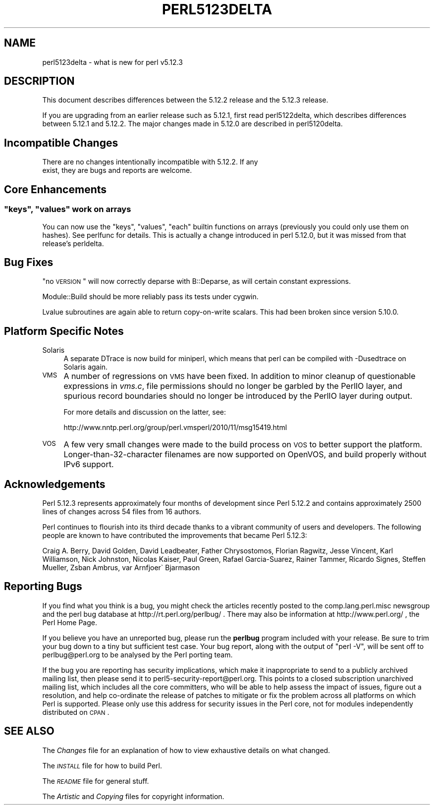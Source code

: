 .\" Automatically generated by Pod::Man 2.25 (Pod::Simple 3.20)
.\"
.\" Standard preamble:
.\" ========================================================================
.de Sp \" Vertical space (when we can't use .PP)
.if t .sp .5v
.if n .sp
..
.de Vb \" Begin verbatim text
.ft CW
.nf
.ne \\$1
..
.de Ve \" End verbatim text
.ft R
.fi
..
.\" Set up some character translations and predefined strings.  \*(-- will
.\" give an unbreakable dash, \*(PI will give pi, \*(L" will give a left
.\" double quote, and \*(R" will give a right double quote.  \*(C+ will
.\" give a nicer C++.  Capital omega is used to do unbreakable dashes and
.\" therefore won't be available.  \*(C` and \*(C' expand to `' in nroff,
.\" nothing in troff, for use with C<>.
.tr \(*W-
.ds C+ C\v'-.1v'\h'-1p'\s-2+\h'-1p'+\s0\v'.1v'\h'-1p'
.ie n \{\
.    ds -- \(*W-
.    ds PI pi
.    if (\n(.H=4u)&(1m=24u) .ds -- \(*W\h'-12u'\(*W\h'-12u'-\" diablo 10 pitch
.    if (\n(.H=4u)&(1m=20u) .ds -- \(*W\h'-12u'\(*W\h'-8u'-\"  diablo 12 pitch
.    ds L" ""
.    ds R" ""
.    ds C` ""
.    ds C' ""
'br\}
.el\{\
.    ds -- \|\(em\|
.    ds PI \(*p
.    ds L" ``
.    ds R" ''
'br\}
.\"
.\" Escape single quotes in literal strings from groff's Unicode transform.
.ie \n(.g .ds Aq \(aq
.el       .ds Aq '
.\"
.\" If the F register is turned on, we'll generate index entries on stderr for
.\" titles (.TH), headers (.SH), subsections (.SS), items (.Ip), and index
.\" entries marked with X<> in POD.  Of course, you'll have to process the
.\" output yourself in some meaningful fashion.
.ie \nF \{\
.    de IX
.    tm Index:\\$1\t\\n%\t"\\$2"
..
.    nr % 0
.    rr F
.\}
.el \{\
.    de IX
..
.\}
.\"
.\" Accent mark definitions (@(#)ms.acc 1.5 88/02/08 SMI; from UCB 4.2).
.\" Fear.  Run.  Save yourself.  No user-serviceable parts.
.    \" fudge factors for nroff and troff
.if n \{\
.    ds #H 0
.    ds #V .8m
.    ds #F .3m
.    ds #[ \f1
.    ds #] \fP
.\}
.if t \{\
.    ds #H ((1u-(\\\\n(.fu%2u))*.13m)
.    ds #V .6m
.    ds #F 0
.    ds #[ \&
.    ds #] \&
.\}
.    \" simple accents for nroff and troff
.if n \{\
.    ds ' \&
.    ds ` \&
.    ds ^ \&
.    ds , \&
.    ds ~ ~
.    ds /
.\}
.if t \{\
.    ds ' \\k:\h'-(\\n(.wu*8/10-\*(#H)'\'\h"|\\n:u"
.    ds ` \\k:\h'-(\\n(.wu*8/10-\*(#H)'\`\h'|\\n:u'
.    ds ^ \\k:\h'-(\\n(.wu*10/11-\*(#H)'^\h'|\\n:u'
.    ds , \\k:\h'-(\\n(.wu*8/10)',\h'|\\n:u'
.    ds ~ \\k:\h'-(\\n(.wu-\*(#H-.1m)'~\h'|\\n:u'
.    ds / \\k:\h'-(\\n(.wu*8/10-\*(#H)'\z\(sl\h'|\\n:u'
.\}
.    \" troff and (daisy-wheel) nroff accents
.ds : \\k:\h'-(\\n(.wu*8/10-\*(#H+.1m+\*(#F)'\v'-\*(#V'\z.\h'.2m+\*(#F'.\h'|\\n:u'\v'\*(#V'
.ds 8 \h'\*(#H'\(*b\h'-\*(#H'
.ds o \\k:\h'-(\\n(.wu+\w'\(de'u-\*(#H)/2u'\v'-.3n'\*(#[\z\(de\v'.3n'\h'|\\n:u'\*(#]
.ds d- \h'\*(#H'\(pd\h'-\w'~'u'\v'-.25m'\f2\(hy\fP\v'.25m'\h'-\*(#H'
.ds D- D\\k:\h'-\w'D'u'\v'-.11m'\z\(hy\v'.11m'\h'|\\n:u'
.ds th \*(#[\v'.3m'\s+1I\s-1\v'-.3m'\h'-(\w'I'u*2/3)'\s-1o\s+1\*(#]
.ds Th \*(#[\s+2I\s-2\h'-\w'I'u*3/5'\v'-.3m'o\v'.3m'\*(#]
.ds ae a\h'-(\w'a'u*4/10)'e
.ds Ae A\h'-(\w'A'u*4/10)'E
.    \" corrections for vroff
.if v .ds ~ \\k:\h'-(\\n(.wu*9/10-\*(#H)'\s-2\u~\d\s+2\h'|\\n:u'
.if v .ds ^ \\k:\h'-(\\n(.wu*10/11-\*(#H)'\v'-.4m'^\v'.4m'\h'|\\n:u'
.    \" for low resolution devices (crt and lpr)
.if \n(.H>23 .if \n(.V>19 \
\{\
.    ds : e
.    ds 8 ss
.    ds o a
.    ds d- d\h'-1'\(ga
.    ds D- D\h'-1'\(hy
.    ds th \o'bp'
.    ds Th \o'LP'
.    ds ae ae
.    ds Ae AE
.\}
.rm #[ #] #H #V #F C
.\" ========================================================================
.\"
.IX Title "PERL5123DELTA 1"
.TH PERL5123DELTA 1 "2012-04-25" "perl v5.16.0" "Perl Programmers Reference Guide"
.\" For nroff, turn off justification.  Always turn off hyphenation; it makes
.\" way too many mistakes in technical documents.
.if n .ad l
.nh
.SH "NAME"
perl5123delta \- what is new for perl v5.12.3
.SH "DESCRIPTION"
.IX Header "DESCRIPTION"
This document describes differences between the 5.12.2 release and
the 5.12.3 release.
.PP
If you are upgrading from an earlier release such as 5.12.1, first read
perl5122delta, which describes differences between 5.12.1 and
5.12.2.  The major changes made in 5.12.0 are described in perl5120delta.
.SH "Incompatible Changes"
.IX Header "Incompatible Changes"
.Vb 2
\&    There are no changes intentionally incompatible with 5.12.2. If any
\&    exist, they are bugs and reports are welcome.
.Ve
.SH "Core Enhancements"
.IX Header "Core Enhancements"
.ie n .SS """keys"", ""values"" work on arrays"
.el .SS "\f(CWkeys\fP, \f(CWvalues\fP work on arrays"
.IX Subsection "keys, values work on arrays"
You can now use the \f(CW\*(C`keys\*(C'\fR, \f(CW\*(C`values\*(C'\fR, \f(CW\*(C`each\*(C'\fR builtin functions on arrays
(previously you could only use them on hashes).  See perlfunc for details.
This is actually a change introduced in perl 5.12.0, but it was missed from
that release's perldelta.
.SH "Bug Fixes"
.IX Header "Bug Fixes"
\&\*(L"no \s-1VERSION\s0\*(R" will now correctly deparse with B::Deparse, as will certain
constant expressions.
.PP
Module::Build should be more reliably pass its tests under cygwin.
.PP
Lvalue subroutines are again able to return copy-on-write scalars.  This
had been broken since version 5.10.0.
.SH "Platform Specific Notes"
.IX Header "Platform Specific Notes"
.IP "Solaris" 4
.IX Item "Solaris"
A separate DTrace is now build for miniperl, which means that perl can be
compiled with \-Dusedtrace on Solaris again.
.IP "\s-1VMS\s0" 4
.IX Item "VMS"
A number of regressions on \s-1VMS\s0 have been fixed.  In addition to minor cleanup
of questionable expressions in \fIvms.c\fR, file permissions should no longer be
garbled by the PerlIO layer, and spurious record boundaries should no longer be
introduced by the PerlIO layer during output.
.Sp
For more details and discussion on the latter, see:
.Sp
.Vb 1
\&    http://www.nntp.perl.org/group/perl.vmsperl/2010/11/msg15419.html
.Ve
.IP "\s-1VOS\s0" 4
.IX Item "VOS"
A few very small changes were made to the build process on \s-1VOS\s0 to better
support the platform.  Longer\-than\-32\-character filenames are now supported on
OpenVOS, and build properly without IPv6 support.
.SH "Acknowledgements"
.IX Header "Acknowledgements"
Perl 5.12.3 represents approximately four months of development since
Perl 5.12.2 and contains approximately 2500 lines of changes across
54 files from 16 authors.
.PP
Perl continues to flourish into its third decade thanks to a vibrant
community of users and developers.  The following people are known to
have contributed the improvements that became Perl 5.12.3:
.PP
Craig A. Berry, David Golden, David Leadbeater, Father Chrysostomos, Florian
Ragwitz, Jesse Vincent, Karl Williamson, Nick Johnston, Nicolas Kaiser, Paul
Green, Rafael Garcia-Suarez, Rainer Tammer, Ricardo Signes, Steffen Mueller,
Zsba\*'n Ambrus, \*(AEvar Arnfjo\*:r\*(d- Bjarmason
.SH "Reporting Bugs"
.IX Header "Reporting Bugs"
If you find what you think is a bug, you might check the articles
recently posted to the comp.lang.perl.misc newsgroup and the perl
bug database at http://rt.perl.org/perlbug/ .  There may also be
information at http://www.perl.org/ , the Perl Home Page.
.PP
If you believe you have an unreported bug, please run the \fBperlbug\fR
program included with your release.  Be sure to trim your bug down
to a tiny but sufficient test case.  Your bug report, along with the
output of \f(CW\*(C`perl \-V\*(C'\fR, will be sent off to perlbug@perl.org to be
analysed by the Perl porting team.
.PP
If the bug you are reporting has security implications, which make it
inappropriate to send to a publicly archived mailing list, then please send
it to perl5\-security\-report@perl.org. This points to a closed subscription
unarchived mailing list, which includes
all the core committers, who will be able
to help assess the impact of issues, figure out a resolution, and help
co-ordinate the release of patches to mitigate or fix the problem across all
platforms on which Perl is supported. Please only use this address for
security issues in the Perl core, not for modules independently
distributed on \s-1CPAN\s0.
.SH "SEE ALSO"
.IX Header "SEE ALSO"
The \fIChanges\fR file for an explanation of how to view exhaustive details
on what changed.
.PP
The \fI\s-1INSTALL\s0\fR file for how to build Perl.
.PP
The \fI\s-1README\s0\fR file for general stuff.
.PP
The \fIArtistic\fR and \fICopying\fR files for copyright information.

